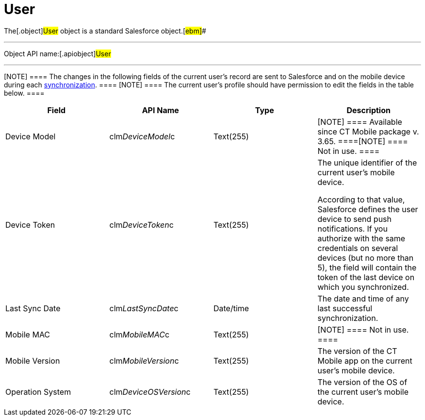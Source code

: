 = User

The[.object]#User# object is a standard Salesforce
object.[#ebm]##

'''''

Object API name:[.apiobject]#User#

'''''

[NOTE] ==== The changes in the following fields of the current
user's record are sent to Salesforce and on the mobile device during
each link:android/synchronization-launch[synchronization]. ====
[NOTE] ==== The current user's profile should have permission to
edit the fields in the table below. ====

[width="100%",cols="25%,25%,25%,25%",]
|===
|*Field* |*API Name* |*Type* |*Description*

|Device Model |[.apiobject]#clm__DeviceModel__c#
|Text(255) |[NOTE] ==== Available since CT Mobile package v.
3.65. ====[NOTE] ==== Not in use. ====

|Device Token |[.apiobject]#clm__DeviceToken__c#
|Text(255) a|
The unique identifier of the current user's mobile device.

According to that value, Salesforce defines the user device to send push
notifications. If you authorize with the same credentials on several
devices (but no more than 5), the field will contain the token of the
last device on which you synchronized.

|Last Sync Date |[.apiobject]#clm__LastSyncDate__c#
|Date/time |The date and time of any last successful synchronization.

|Mobile MAC |[.apiobject]#clm__MobileMAC__c# |Text(255)
|[NOTE] ==== Not in use. ====

|Mobile Version |[.apiobject]#clm__MobileVersion__c#
|Text(255) |The version of the CT Mobile app on the current user's
mobile device.

|Operation System |[.apiobject]#clm__DeviceOSVersion__c#
|Text(255) |The version of the OS of the current user's mobile device.
|===
